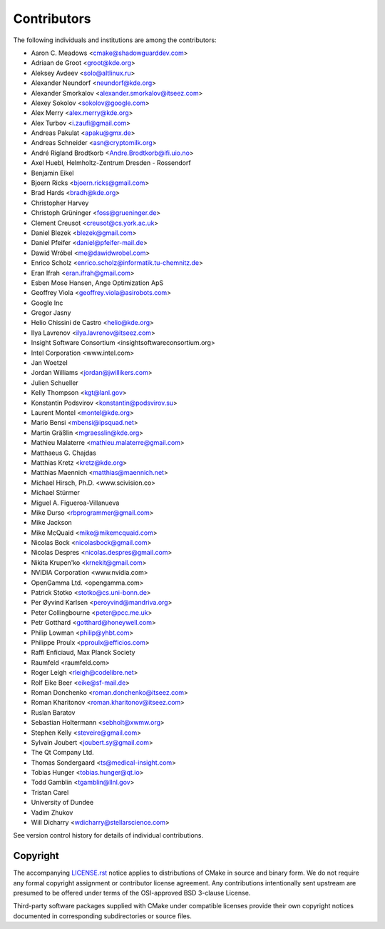 Contributors
************

The following individuals and institutions are among the contributors:

* Aaron C. Meadows <cmake@shadowguarddev.com>
* Adriaan de Groot <groot@kde.org>
* Aleksey Avdeev <solo@altlinux.ru>
* Alexander Neundorf <neundorf@kde.org>
* Alexander Smorkalov <alexander.smorkalov@itseez.com>
* Alexey Sokolov <sokolov@google.com>
* Alex Merry <alex.merry@kde.org>
* Alex Turbov <i.zaufi@gmail.com>
* Andreas Pakulat <apaku@gmx.de>
* Andreas Schneider <asn@cryptomilk.org>
* André Rigland Brodtkorb <Andre.Brodtkorb@ifi.uio.no>
* Axel Huebl, Helmholtz-Zentrum Dresden - Rossendorf
* Benjamin Eikel
* Bjoern Ricks <bjoern.ricks@gmail.com>
* Brad Hards <bradh@kde.org>
* Christopher Harvey
* Christoph Grüninger <foss@grueninger.de>
* Clement Creusot <creusot@cs.york.ac.uk>
* Daniel Blezek <blezek@gmail.com>
* Daniel Pfeifer <daniel@pfeifer-mail.de>
* Dawid Wróbel <me@dawidwrobel.com>
* Enrico Scholz <enrico.scholz@informatik.tu-chemnitz.de>
* Eran Ifrah <eran.ifrah@gmail.com>
* Esben Mose Hansen, Ange Optimization ApS
* Geoffrey Viola <geoffrey.viola@asirobots.com>
* Google Inc
* Gregor Jasny
* Helio Chissini de Castro <helio@kde.org>
* Ilya Lavrenov <ilya.lavrenov@itseez.com>
* Insight Software Consortium <insightsoftwareconsortium.org>
* Intel Corporation <www.intel.com>
* Jan Woetzel
* Jordan Williams <jordan@jwillikers.com>
* Julien Schueller
* Kelly Thompson <kgt@lanl.gov>
* Konstantin Podsvirov <konstantin@podsvirov.su>
* Laurent Montel <montel@kde.org>
* Mario Bensi <mbensi@ipsquad.net>
* Martin Gräßlin <mgraesslin@kde.org>
* Mathieu Malaterre <mathieu.malaterre@gmail.com>
* Matthaeus G. Chajdas
* Matthias Kretz <kretz@kde.org>
* Matthias Maennich <matthias@maennich.net>
* Michael Hirsch, Ph.D. <www.scivision.co>
* Michael Stürmer
* Miguel A. Figueroa-Villanueva
* Mike Durso <rbprogrammer@gmail.com>
* Mike Jackson
* Mike McQuaid <mike@mikemcquaid.com>
* Nicolas Bock <nicolasbock@gmail.com>
* Nicolas Despres <nicolas.despres@gmail.com>
* Nikita Krupen'ko <krnekit@gmail.com>
* NVIDIA Corporation <www.nvidia.com>
* OpenGamma Ltd. <opengamma.com>
* Patrick Stotko <stotko@cs.uni-bonn.de>
* Per Øyvind Karlsen <peroyvind@mandriva.org>
* Peter Collingbourne <peter@pcc.me.uk>
* Petr Gotthard <gotthard@honeywell.com>
* Philip Lowman <philip@yhbt.com>
* Philippe Proulx <pproulx@efficios.com>
* Raffi Enficiaud, Max Planck Society
* Raumfeld <raumfeld.com>
* Roger Leigh <rleigh@codelibre.net>
* Rolf Eike Beer <eike@sf-mail.de>
* Roman Donchenko <roman.donchenko@itseez.com>
* Roman Kharitonov <roman.kharitonov@itseez.com>
* Ruslan Baratov
* Sebastian Holtermann <sebholt@xwmw.org>
* Stephen Kelly <steveire@gmail.com>
* Sylvain Joubert <joubert.sy@gmail.com>
* The Qt Company Ltd.
* Thomas Sondergaard <ts@medical-insight.com>
* Tobias Hunger <tobias.hunger@qt.io>
* Todd Gamblin <tgamblin@llnl.gov>
* Tristan Carel
* University of Dundee
* Vadim Zhukov
* Will Dicharry <wdicharry@stellarscience.com>

See version control history for details of individual contributions.

Copyright
=========

The accompanying `LICENSE.rst`_ notice applies to distributions of CMake
in source and binary form.  We do not require any formal copyright
assignment or contributor license agreement.  Any contributions
intentionally sent upstream are presumed to be offered under terms
of the OSI-approved BSD 3-clause License.

Third-party software packages supplied with CMake under compatible
licenses provide their own copyright notices documented in corresponding
subdirectories or source files.

.. _`LICENSE.rst`: LICENSE.rst

